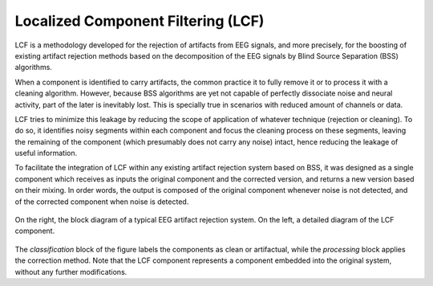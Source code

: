 .. _lcf:

===================================
Localized Component Filtering (LCF)
===================================

LCF is a methodology developed for the rejection of artifacts from EEG signals,
and more precisely, for the boosting of existing artifact rejection methods
based on the decomposition of the EEG signals by Blind Source Separation (BSS)
algorithms.

When a component is identified to carry artifacts, the common practice it to
fully remove it or to process it with a cleaning algorithm. However, because
BSS algorithms are yet not capable of perfectly dissociate noise and neural
activity, part of the later is inevitably lost. This is specially true in
scenarios with reduced amount of channels or data.

LCF tries to minimize this leakage by reducing the scope of application of
whatever technique (rejection or cleaning). To do so, it identifies noisy
segments within each component and focus the cleaning process on these segments,
leaving the remaining of the component (which presumably does not carry any
noise) intact, hence reducing the leakage of useful information.

To facilitate the integration of LCF within any existing artifact rejection
system based on BSS, it was designed as a single component which receives as
inputs the original component and the corrected version, and returns a new
version based on their mixing. In order words, the output is composed of the
original component whenever noise is not detected, and of the corrected
component when noise is detected.

.. figure:: fig/diagram.png
    :scale: 50%
    :align: center

    On the right, the block diagram of a typical EEG artifact rejection system.
    On the left, a detailed diagram of the LCF component.

The *classification* block of the figure labels the components as clean or
artifactual, while the *processing* block applies the correction method. Note
that the LCF component represents a component embedded into the original
system, without any further modifications.